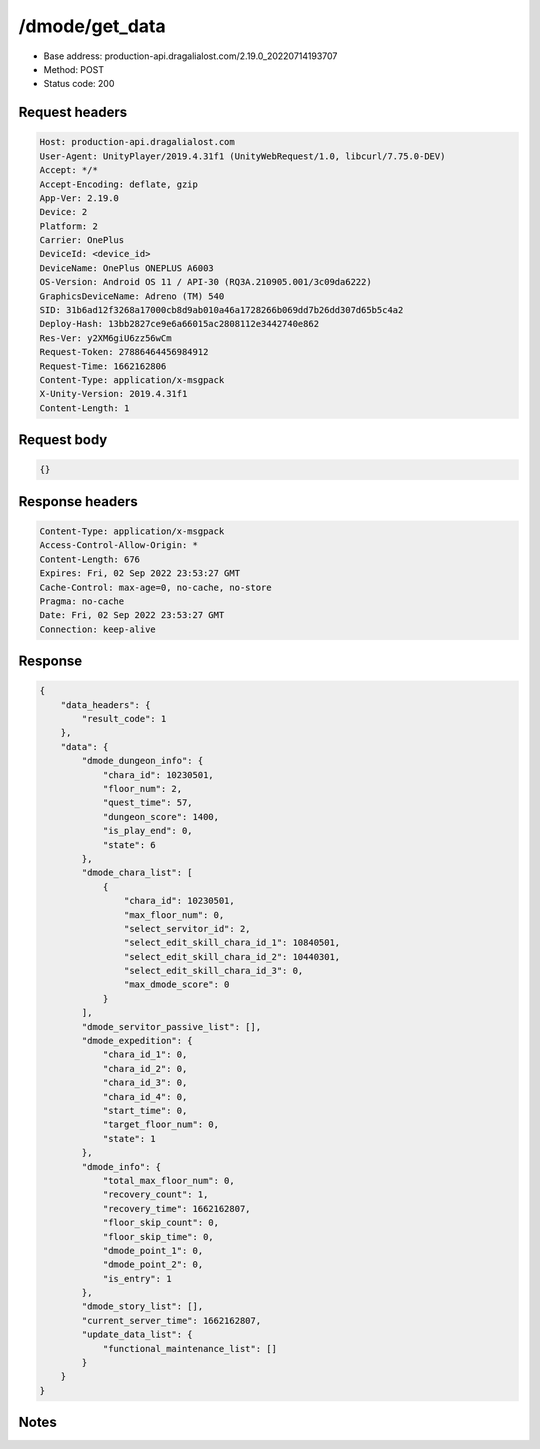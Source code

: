 /dmode/get_data
============================================================

- Base address: production-api.dragalialost.com/2.19.0_20220714193707
- Method: POST
- Status code: 200


Request headers
----------------

.. code-block:: text

	Host: production-api.dragalialost.com
	User-Agent: UnityPlayer/2019.4.31f1 (UnityWebRequest/1.0, libcurl/7.75.0-DEV)
	Accept: */*
	Accept-Encoding: deflate, gzip
	App-Ver: 2.19.0
	Device: 2
	Platform: 2
	Carrier: OnePlus
	DeviceId: <device_id>
	DeviceName: OnePlus ONEPLUS A6003
	OS-Version: Android OS 11 / API-30 (RQ3A.210905.001/3c09da6222)
	GraphicsDeviceName: Adreno (TM) 540
	SID: 31b6ad12f3268a17000cb8d9ab010a46a1728266b069dd7b26dd307d65b5c4a2
	Deploy-Hash: 13bb2827ce9e6a66015ac2808112e3442740e862
	Res-Ver: y2XM6giU6zz56wCm
	Request-Token: 27886464456984912
	Request-Time: 1662162806
	Content-Type: application/x-msgpack
	X-Unity-Version: 2019.4.31f1
	Content-Length: 1


Request body
----------------

.. code-block:: json

	{}

Response headers
----------------

.. code-block:: text

	Content-Type: application/x-msgpack
	Access-Control-Allow-Origin: *
	Content-Length: 676
	Expires: Fri, 02 Sep 2022 23:53:27 GMT
	Cache-Control: max-age=0, no-cache, no-store
	Pragma: no-cache
	Date: Fri, 02 Sep 2022 23:53:27 GMT
	Connection: keep-alive


Response
----------------

.. code-block:: json

	{
	    "data_headers": {
	        "result_code": 1
	    },
	    "data": {
	        "dmode_dungeon_info": {
	            "chara_id": 10230501,
	            "floor_num": 2,
	            "quest_time": 57,
	            "dungeon_score": 1400,
	            "is_play_end": 0,
	            "state": 6
	        },
	        "dmode_chara_list": [
	            {
	                "chara_id": 10230501,
	                "max_floor_num": 0,
	                "select_servitor_id": 2,
	                "select_edit_skill_chara_id_1": 10840501,
	                "select_edit_skill_chara_id_2": 10440301,
	                "select_edit_skill_chara_id_3": 0,
	                "max_dmode_score": 0
	            }
	        ],
	        "dmode_servitor_passive_list": [],
	        "dmode_expedition": {
	            "chara_id_1": 0,
	            "chara_id_2": 0,
	            "chara_id_3": 0,
	            "chara_id_4": 0,
	            "start_time": 0,
	            "target_floor_num": 0,
	            "state": 1
	        },
	        "dmode_info": {
	            "total_max_floor_num": 0,
	            "recovery_count": 1,
	            "recovery_time": 1662162807,
	            "floor_skip_count": 0,
	            "floor_skip_time": 0,
	            "dmode_point_1": 0,
	            "dmode_point_2": 0,
	            "is_entry": 1
	        },
	        "dmode_story_list": [],
	        "current_server_time": 1662162807,
	        "update_data_list": {
	            "functional_maintenance_list": []
	        }
	    }
	}

Notes
------
